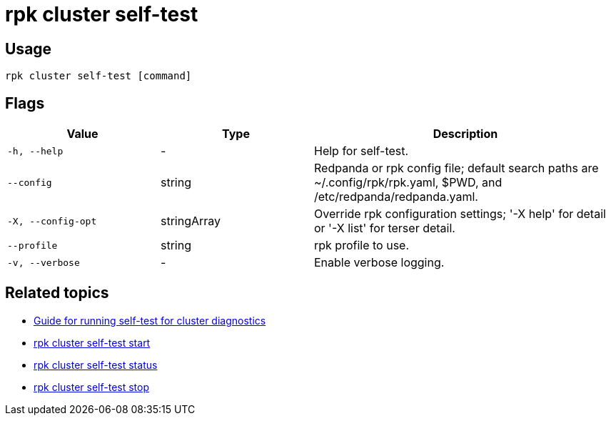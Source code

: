 = rpk cluster self-test

== Usage

[,bash]
----
rpk cluster self-test [command]
----

== Flags

[cols="1m,1a,2a"]
|===
|*Value* |*Type* |*Description*

|-h, --help |- |Help for self-test.

|--config |string |Redpanda or rpk config file; default search paths are
~/.config/rpk/rpk.yaml, $PWD, and /etc/redpanda/redpanda.yaml.

|-X, --config-opt |stringArray |Override rpk configuration settings; '-X
help' for detail or '-X list' for terser detail.

|--profile |string |rpk profile to use.

|-v, --verbose |- |Enable verbose logging.
|===

== Related topics

* xref:manage:cluster-maintenance/cluster-diagnostics.adoc#disk-and-network-self-test-benchmarks[Guide for running self-test for cluster diagnostics]
* xref:./rpk-cluster-self-test-start.adoc[rpk cluster self-test start]
* xref:./rpk-cluster-self-test-status.adoc[rpk cluster self-test status]
* xref:./rpk-cluster-self-test-stop.adoc[rpk cluster self-test stop]
